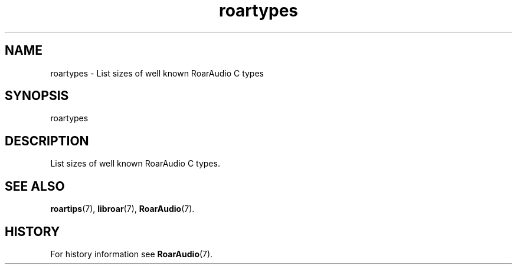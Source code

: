 .\" roartypes.1:

.TH "roartypes" "1" "January 2010" "RoarAudio" "System User's Manual: roartypes"

.SH NAME

roartypes \- List sizes of well known RoarAudio C types

.SH SYNOPSIS

roartypes

.SH DESCRIPTION

List sizes of well known RoarAudio C types.

.SH "SEE ALSO"
\fBroartips\fR(7),
\fBlibroar\fR(7),
\fBRoarAudio\fR(7).

.SH "HISTORY"

For history information see \fBRoarAudio\fR(7).

.\" ll
